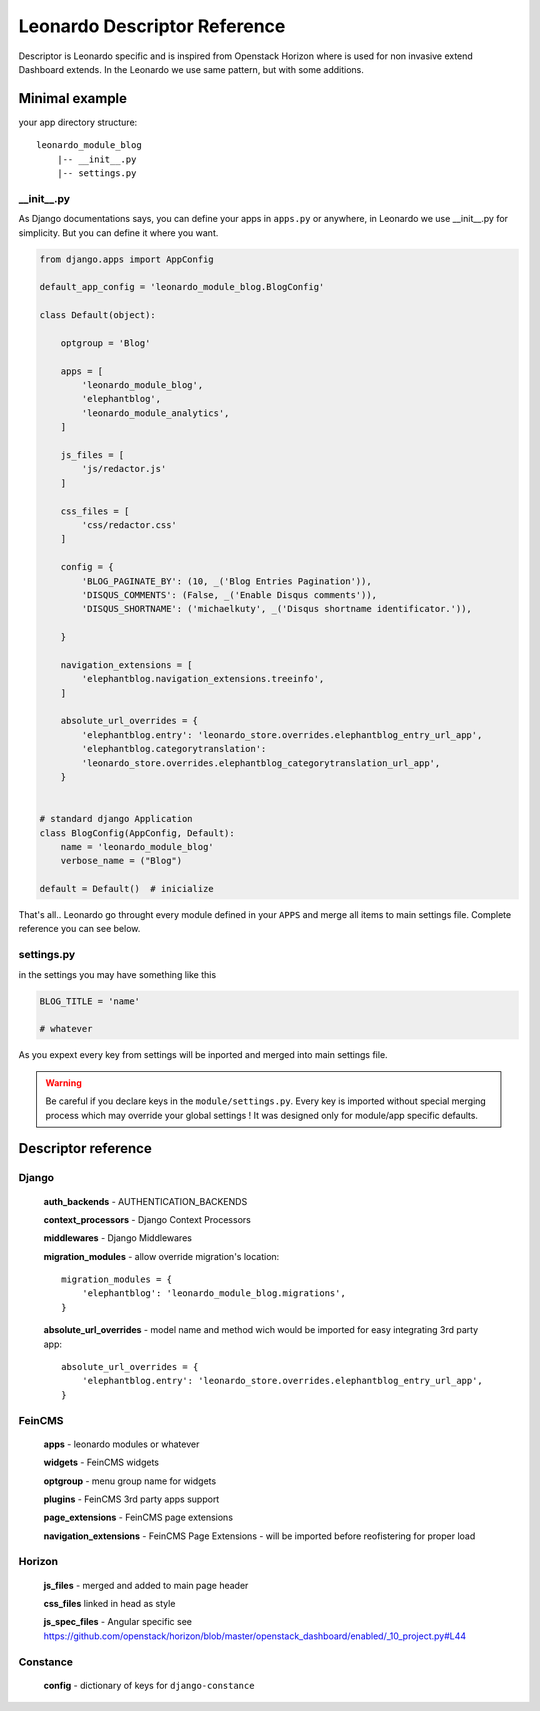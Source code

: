 
=============================
Leonardo Descriptor Reference
=============================

Descriptor is Leonardo specific and is inspired from Openstack Horizon where is used for non invasive extend Dashboard extends. In the Leonardo we use same pattern, but with some additions.

Minimal example
===============

your app directory structure::

    leonardo_module_blog
        |-- __init__.py
        |-- settings.py

__init__.py
-----------

As Django documentations says, you can define your apps in ``apps.py`` or anywhere, in Leonardo we use __init__.py for simplicity. But you can define it where you want.

.. code-block:: python

    from django.apps import AppConfig

    default_app_config = 'leonardo_module_blog.BlogConfig'

    class Default(object):

        optgroup = 'Blog'

        apps = [
            'leonardo_module_blog',
            'elephantblog',
            'leonardo_module_analytics',
        ]

        js_files = [
            'js/redactor.js'
        ]

        css_files = [
            'css/redactor.css'
        ]

        config = {
            'BLOG_PAGINATE_BY': (10, _('Blog Entries Pagination')),
            'DISQUS_COMMENTS': (False, _('Enable Disqus comments')),
            'DISQUS_SHORTNAME': ('michaelkuty', _('Disqus shortname identificator.')),

        }

        navigation_extensions = [
            'elephantblog.navigation_extensions.treeinfo',
        ]

        absolute_url_overrides = {
            'elephantblog.entry': 'leonardo_store.overrides.elephantblog_entry_url_app',
            'elephantblog.categorytranslation':
            'leonardo_store.overrides.elephantblog_categorytranslation_url_app',
        }


    # standard django Application
    class BlogConfig(AppConfig, Default):
        name = 'leonardo_module_blog'
        verbose_name = ("Blog")

    default = Default()  # inicialize

That's all.. Leonardo go throught every module defined in your ``APPS`` and merge all items to main settings file. Complete reference you can see below.


settings.py
-----------

in the settings you may have something like this

.. code-block:: python

    BLOG_TITLE = 'name'

    # whatever

As you expext every key from settings will be inported and merged into main settings file.

.. warning::

    Be careful if you declare keys in the ``module/settings.py``. Every key is imported without special merging process which may override your global settings ! It was designed only for module/app specific defaults.

Descriptor reference
====================

Django
------

    **auth_backends** - AUTHENTICATION_BACKENDS

    **context_processors** - Django Context Processors

    **middlewares** - Django Middlewares

    **migration_modules** - allow override migration's location::

        migration_modules = {
            'elephantblog': 'leonardo_module_blog.migrations',
        }

    **absolute_url_overrides** - model name and method wich would be imported for easy integrating 3rd party app::


        absolute_url_overrides = {
            'elephantblog.entry': 'leonardo_store.overrides.elephantblog_entry_url_app',
        }

FeinCMS
-------

    **apps** - leonardo modules or whatever

    **widgets** - FeinCMS widgets

    **optgroup** - menu group name for widgets

    **plugins** - FeinCMS 3rd party apps support   
    
    **page_extensions** - FeinCMS page extensions

    **navigation_extensions** - FeinCMS Page Extensions - will be imported before reofistering for proper load

Horizon
-------

    **js_files** - merged and added to main page header 

    **css_files** linked in head as style

    **js_spec_files** - Angular specific see https://github.com/openstack/horizon/blob/master/openstack_dashboard/enabled/_10_project.py#L44

Constance
---------

    **config** - dictionary of keys for ``django-constance``